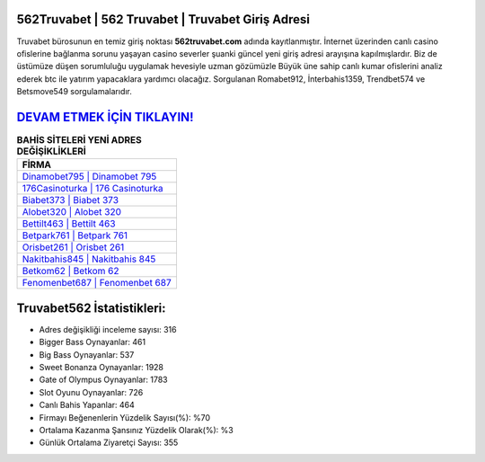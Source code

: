 ﻿562Truvabet | 562 Truvabet | Truvabet Giriş Adresi
===================================

.. image:: images/truvabet-giris.jpg
   :width: 600
   
Truvabet bürosunun en temiz giriş noktası **562truvabet.com** adında kayıtlanmıştır. İnternet üzerinden canlı casino ofislerine bağlanma sorunu yaşayan casino severler şuanki güncel yeni giriş adresi arayışına kapılmışlardır. Biz de üstümüze düşen sorumluluğu uygulamak hevesiyle uzman gözümüzle Büyük üne sahip  canlı kumar ofislerini analiz ederek btc ile yatırım yapacaklara yardımcı olacağız. Sorgulanan Romabet912, İnterbahis1359, Trendbet574 ve Betsmove549 sorgulamalarıdır.

`DEVAM ETMEK İÇİN TIKLAYIN! <https://cutt.ly/QwVVg2Vk>`_
==============

.. list-table:: **BAHİS SİTELERİ YENİ ADRES DEĞİŞİKLİKLERİ**
   :widths: 100
   :header-rows: 1

   * - FİRMA
   * - `Dinamobet795 | Dinamobet 795 <dinamobet795-dinamobet-795-dinamobet-giris-adresi.html>`_
   * - `176Casinoturka | 176 Casinoturka <176casinoturka-176-casinoturka-casinoturka-giris-adresi.html>`_
   * - `Biabet373 | Biabet 373 <biabet373-biabet-373-biabet-giris-adresi.html>`_	 
   * - `Alobet320 | Alobet 320 <alobet320-alobet-320-alobet-giris-adresi.html>`_	 
   * - `Bettilt463 | Bettilt 463 <bettilt463-bettilt-463-bettilt-giris-adresi.html>`_ 
   * - `Betpark761 | Betpark 761 <betpark761-betpark-761-betpark-giris-adresi.html>`_
   * - `Orisbet261 | Orisbet 261 <orisbet261-orisbet-261-orisbet-giris-adresi.html>`_	 
   * - `Nakitbahis845 | Nakitbahis 845 <nakitbahis845-nakitbahis-845-nakitbahis-giris-adresi.html>`_
   * - `Betkom62 | Betkom 62 <betkom62-betkom-62-betkom-giris-adresi.html>`_
   * - `Fenomenbet687 | Fenomenbet 687 <fenomenbet687-fenomenbet-687-fenomenbet-giris-adresi.html>`_
	 
Truvabet562 İstatistikleri:
===================================	 
* Adres değişikliği inceleme sayısı: 316
* Bigger Bass Oynayanlar: 461
* Big Bass Oynayanlar: 537
* Sweet Bonanza Oynayanlar: 1928
* Gate of Olympus Oynayanlar: 1783
* Slot Oyunu Oynayanlar: 726
* Canlı Bahis Yapanlar: 464
* Firmayı Beğenenlerin Yüzdelik Sayısı(%): %70
* Ortalama Kazanma Şansınız Yüzdelik Olarak(%): %3
* Günlük Ortalama Ziyaretçi Sayısı: 355
